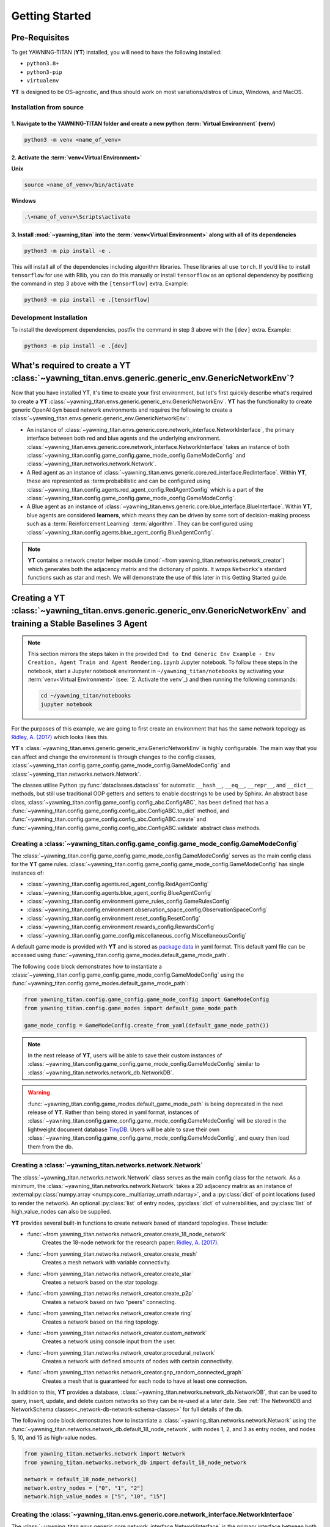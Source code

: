 .. _getting-started:

Getting Started
===============


Pre-Requisites
**************
To get YAWNING-TITAN (**YT**) installed, you will need to have the following
installed:

* ``python3.8+``
* ``python3-pip``
* ``virtualenv``

**YT** is designed to be OS-agnostic, and thus should work on most
variations/distros of Linux, Windows, and MacOS.

Installation from source
~~~~~~~~~~~~~~~~~~~~~~~~

1. Navigate to the YAWNING-TITAN folder and create a new python :term:`Virtual Environment` (**venv**)
^^^^^^^^^^^^^^^^^^^^^^^^^^^^^^^^^^^^^^^^^^^^^^^^^^^^^^^^^^^^^^^^^^^^^^^^^^^^^^^^^^^^^^^^^^^^^^^^^^^^^^

.. code:: unix

   python3 -m venv <name_of_venv>


2. Activate the :term:`venv<Virtual Environment>`
^^^^^^^^^^^^^^^^^^^^^^^^^^^^^^^^^^^^^^^^^^^^^^^^^


**Unix**

.. code:: bash

   source <name_of_venv>/bin/activate


**Windows**

.. code:: powershell

   .\<name_of_venv>\Scripts\activate

3. Install :mod:`~yawning_titan` into the :term:`venv<Virtual Environment>` along with all of its dependencies
^^^^^^^^^^^^^^^^^^^^^^^^^^^^^^^^^^^^^^^^^^^^^^^^^^^^^^^^^^^^^^^^^^^^^^^^^^^^^^

.. code:: bash

   python3 -m pip install -e .


This will install all of the dependencies including algorithm libraries. These libraries all use ``torch``. If you’d
like to install ``tensorflow`` for use with Rllib, you can do this manually or install ``tensorflow`` as an optional
dependency by postfixing the command in step 3 above with the ``[tensorflow]`` extra. Example:

.. code:: bash

   python3 -m pip install -e .[tensorflow]

Development Installation
~~~~~~~~~~~~~~~~~~~~~~~~

To install the development dependencies, postfix the command in step 3
above with the ``[dev]`` extra. Example:

.. code:: bash

   python3 -m pip install -e .[dev]



What's required to create a **YT** :class:`~yawning_titan.envs.generic.generic_env.GenericNetworkEnv`?
***************************************************
Now that you have installed YT, it's time to create your first environment, but let's first quickly describe what's
required to create a **YT** :class:`~yawning_titan.envs.generic.generic_env.GenericNetworkEnv`. **YT** has the functionality
to create generic OpenAI ``Gym`` based network environments and requires the following to create a
:class:`~yawning_titan.envs.generic.generic_env.GenericNetworkEnv`:

* An instance of :class:`~yawning_titan.envs.generic.core.network_interface.NetworkInterface`, the primary interface
  between both red and blue agents and the underlying environment.
  :class:`~yawning_titan.envs.generic.core.network_interface.NetworkInterface` takes an instance of both
  :class:`~yawning_titan.config.game_config.game_mode_config.GameModeConfig` and
  :class:`~yawning_titan.networks.network.Network`.
* A Red agent as an instance of :class:`~yawning_titan.envs.generic.core.red_interface.RedInterface`. Within **YT**,
  these are represented as :term:probabilistic and can be configured using :class:`~yawning_titan.config.agents.red_agent_config.RedAgentConfig`
  which is a part of the :class:`~yawning_titan.config.game_config.game_mode_config.GameModeConfig`.
* A Blue agent as an instance of :class:`~yawning_titan.envs.generic.core.blue_interface.BlueInterface`. Within **YT**, blue
  agents are considered **learners**, which means they can be driven by some sort of decision-making process such as
  a :term:`Reinforcement Learning` :term:`algorithm`. They can be configured using :class:`~yawning_titan.config.agents.blue_agent_config.BlueAgentConfig`.


.. note::
    **YT** contains a network creator helper module (:mod:`~from yawning_titan.networks.network_creator`) which
    generates both the adjacency matrix and the dictionary of points. It wraps ``Networkx``'s standard functions such as star and mesh.
    We will demonstrate the use of this later in this Getting Started guide.


Creating a **YT** :class:`~yawning_titan.envs.generic.generic_env.GenericNetworkEnv` and training a Stable Baselines 3 Agent
****************************************************************************************************************************

.. note::
    This section mirrors the steps taken in the provided ``End to End Generic Env Example - Env Creation, Agent Train and Agent Rendering.ipynb``
    Jupyter notebook. To follow these steps in the notebook, start a Jupyter notebook environment in ``~/yawning_titan/notebooks``
    by activating your :term:`venv<Virtual Environment>` (see: `2. Activate the venv`_) and then running the following commands:

    .. code:: bash

        cd ~/yawning_titan/notebooks
        jupyter notebook

For the purposes of this example, we are going to first create an environment that has the same network topology as
`Ridley, A. (2017) <https://www.nsa.gov/portals/70/documents/resources/everyone/digital-media-center/publications/the-next-wave/TNW-22-1.pdf#page=9>`_ which
looks likes this.

.. image:: ../_static/standard_18_node_network.png
   :width: 800

**YT**'s :class:`~yawning_titan.envs.generic.generic_env.GenericNetworkEnv` is highly configurable. The main way that
you can affect and change the environment is through changes to the config classes,
:class:`~yawning_titan.config.game_config.game_mode_config.GameModeConfig` and :class:`~yawning_titan.networks.network.Network`.

The classes utilise Python :py:func:`dataclasses.dataclass` for automatic ``__hash__``, ``__eq__``,
``__repr__``, and ``__dict__`` methods, but still use traditional OOP getters and setters to enable docstrings to be
used by Sphinx. An abstract base class, :class:`~yawning_titan.config.game_config.config_abc.ConfigABC`, has been
defined that has a :func:`~yawning_titan.config.game_config.config_abc.ConfigABC.to_dict` method, and
:func:`~yawning_titan.config.game_config.config_abc.ConfigABC.create` and
:func:`~yawning_titan.config.game_config.config_abc.ConfigABC.validate` abstract class methods.

Creating a :class:`~yawning_titan.config.game_config.game_mode_config.GameModeConfig`
~~~~~~~~~~~~~~~~~~~~~~~~~~~~~~~~~~~~~~~~~~~~~~~~~~~~~~~~~~~~~~~~~~~~~~~~~~~~~~~~~~~~~~~~~~

The :class:`~yawning_titan.config.game_config.game_mode_config.GameModeConfig` serves as the main config class for the
**YT** game rules. :class:`~yawning_titan.config.game_config.game_mode_config.GameModeConfig` has single instances of:

* :class:`~yawning_titan.config.agents.red_agent_config.RedAgentConfig`
* :class:`~yawning_titan.config.agents.blue_agent_config.BlueAgentConfig`
* :class:`~yawning_titan.config.environment.game_rules_config.GameRulesConfig`
* :class:`~yawning_titan.config.environment.observation_space_config.ObservationSpaceConfig`
* :class:`~yawning_titan.config.environment.reset_config.ResetConfig`
* :class:`~yawning_titan.config.environment.rewards_config.RewardsConfig`
* :class:`~yawning_titan.config.game_config.miscellaneous_config.MiscellaneousConfig`

A default game mode is provided with **YT** and is stored as `package data <https://setuptools.pypa.io/en/latest/userguide/datafiles.html>`_
in yaml format. This default yaml file can be accessed using :func:`~yawning_titan.config.game_modes.default_game_mode_path`.

The following code block demonstrates how to instantiate a :class:`~yawning_titan.config.game_config.game_mode_config.GameModeConfig`
using the :func:`~yawning_titan.config.game_modes.default_game_mode_path`:

.. code:: python

    from yawning_titan.config.game_config.game_mode_config import GameModeConfig
    from yawning_titan.config.game_modes import default_game_mode_path

    game_mode_config = GameModeConfig.create_from_yaml(default_game_mode_path())

.. note::

    In the next release of **YT**, users will be able to save their custom instances of
    :class:`~yawning_titan.config.game_config.game_mode_config.GameModeConfig` similar to :class:`~yawning_titan.networks.network_db.NetworkDB`.


.. warning::
    :func:`~yawning_titan.config.game_modes.default_game_mode_path` is being deprecated in the next release of **YT**.
    Rather than being stored in yaml format, instances of :class:`~yawning_titan.config.game_config.game_mode_config.GameModeConfig`
    will be stored in the lightweight document database `TinyDB <https://tinydb.readthedocs.io/en/latest/>`_. Users will
    be able to save their own :class:`~yawning_titan.config.game_config.game_mode_config.GameModeConfig`, and query
    then load them from the db.

Creating a :class:`~yawning_titan.networks.network.Network`
~~~~~~~~~~~~~~~~~~~~~~~~~~~~~~~~~~~~~~~~~~~~~~~~~~~~~~~~~~~~~~~~~~~~~~~~~~~~~~~~~~~~~~~~~~

The :class:`~yawning_titan.networks.network.Network` class serves as the main config class for
the network. As a minimum, the :class:`~yawning_titan.networks.network.Network` takes a 2D
adjacency matrix as an instance of :external:py:class:`numpy.array <numpy.core._multiarray_umath.ndarray>`, and a
:py:class:`dict` of point locations (used to render the network). An optional :py:class:`list` of entry nodes,
:py:class:`dict` of vulnerabilities, and :py:class:`list` of high_value_nodes can also be supplied.

**YT** provides several built-in functions to create network based of standard topologies. These include:

* :func:`~from yawning_titan.networks.network_creator.create_18_node_network`
    Creates the 18-node network for the research paper: `Ridley, A. (2017) <https://www.nsa.gov/portals/70/documents/resources/everyone/digital-media-center/publications/the-next-wave/TNW-22-1.pdf#page=9>`_.
* :func:`~from yawning_titan.networks.network_creator.create_mesh`
    Creates a mesh network with variable connectivity.
* :func:`~from yawning_titan.networks.network_creator.create_star`
    Creates a network based on the star topology.
* :func:`~from yawning_titan.networks.network_creator.create_p2p`
    Creates a network based on two "peers" connecting.
* :func:`~from yawning_titan.networks.network_creator.create ring`
    Creates a network based on the ring topology.
* :func:`~from yawning_titan.networks.network_creator.custom_network`
    Creates a network using console input from the user.
* :func:`~from yawning_titan.networks.network_creator.procedural_network`
    Creates a network with defined amounts of nodes with certain connectivity.
* :func:`~from yawning_titan.networks.network_creator.gnp_random_connected_graph`
    Creates a mesh that is guaranteed for each node to have at least one connection.

In addition to this, **YT** provides a database, :class:`~yawning_titan.networks.network_db.NetworkDB`, that can be
used to query, insert, update, and delete custom networks so they can be re-used at a later date. See
:ref:`The NetworkDB and NetworkSchema classes<_network-db-network-schema-classes>` for full details of the db.

The following code block demonstrates how to instantiate a :class:`~yawning_titan.networks.network.Network`
using the :func:`~yawning_titan.networks.network_db.default_18_node_network`, with nodes 1, 2, and 3 as
entry nodes, and nodes 5, 10, and 15 as high-value nodes.

.. code:: python

    from yawning_titan.networks.network import Network
    from yawning_titan.networks.network_db import default_18_node_network

    network = default_18_node_network()
    network.entry_nodes = ["0", "1", "2"]
    network.high_value_nodes = ["5", "10", "15"]


Creating the :class:`~yawning_titan.envs.generic.core.network_interface.NetworkInterface`
~~~~~~~~~~~~~~~~~~~~~~~~~~~~~~~~~~~~~~~~~~~~~~~~~~~~~~~~~~~~~~~~~~~~~~~~~~~~~~~~~~~~~~~~~

The :class:`~yawning_titan.envs.generic.core.network_interface.NetworkInterface` is the primary interface between both
the :class:`~yawning_titan.envs.generic.core.red_interface.RedInterface` and
:class:`~yawning_titan.envs.generic.core.blue_interface.BlueInterface`, and the
:class:`~yawning_titan.networks.network.Network`.

The following code block demonstrates how to instantiate a :class:`~yawning_titan.envs.generic.core.network_interface.NetworkInterface`
using the :class:`~yawning_titan.config.game_config.game_mode_config.GameModeConfig` and
:class:`~yawning_titan.networks.network.Network` we created in the previous steps:

.. code:: python

    from yawning_titan.envs.generic.core.network_interface import NetworkInterface

    network_interface = NetworkInterface(game_mode=game_mode_config, network=network)


Settings up the :class:`~yawning_titan.envs.generic.core.red_interface.RedInterface` and :class:`~yawning_titan.envs.generic.core.blue_interface.BlueInterface`
~~~~~~~~~~~~~~~~~~~~~~~~~~~~~~~~~~~~~~~~~~~~~~~~~~~~~~~~~~~~~~~~~~~~~~~~~~~~~~~~~~~~~~~~~~~~~~~~~~~~~~~~~~~~~~~~~~~~~~~~~~~~~~~~~~~~~~~~~~~~~~~~~~~~~~~~~~~~~~~

To run an experiment through the :class:`~yawning_titan.envs.generic.generic_env.GenericNetworkEnv`
you will need a :term:`Red Agent` as an instance of :class:`~yawning_titan.envs.generic.core.red_interface.RedInterface` and a
:term:`Blue Agent` as an instance of :class:`~yawning_titan.envs.generic.core.blue_interface.BlueInterface`. **YT**
comes supplied with a :term:`probabilistic` customisable :term:`Red Agent` and a customisable :term:`RL<Reinforcement Learning>` :term:`Blue Agent`.

The :class:`~yawning_titan.envs.generic.core.red_interface.RedInterface` can be modified by changing the
:class:`~yawning_titan.config.agents.red_agent_config.RedAgentConfig` at
:attr:`GameModeConfig.red <yawning_titan.config.game_config.game_mode_config.GameModeConfig.red>` and the
:class:`~yawning_titan.envs.generic.core.blue_interface.BlueInterface` can be modified by changing the
:class:`~yawning_titan.config.agents.blue_agent_config.BlueAgentConfig` at
:attr:`GameModeConfig.red <yawning_titan.config.game_config.game_mode_config.GameModeConfig.blue.>`.

The following code block demonstrates how to instantiate a :class:`~yawning_titan.envs.generic.core.red_interface.RedInterface`
and :class:`~yawning_titan.envs.generic.core.blue_interface.BlueInterface` using the
:class:`~yawning_titan.envs.generic.core.network_interface.NetworkInterface` we created in the previous step:

.. code:: python

    from yawning_titan.envs.generic.core.blue_interface import BlueInterface
    from yawning_titan.envs.generic.core.red_interface import RedInterface

    red_agent = RedInterface(network_interface)
    blue_agent = BlueInterface(network_interface)


Creating the :class:`~yawning_titan.envs.generic.generic_env.GenericNetworkEnv`
~~~~~~~~~~~~~~~~~~~~~~~~~~~~~~~~~~~~~~~~~~~~~~~~~~~~~~~~~~~~~~~~~~~~~~~~~~~~~~~

Finally, the :class:`~yawning_titan.envs.generic.generic_env.GenericNetworkEnv` can be instantiated using the
:class:`~yawning_titan.envs.generic.core.red_interface.RedInterface`,
:class:`~yawning_titan.envs.generic.core.blue_interface.BlueInterface`,
and :class:`~yawning_titan.envs.generic.core.network_interface.NetworkInterface` we created in the previous steps:


.. code:: python

    from yawning_titan.envs.generic.generic_env import GenericNetworkEnv

    env = GenericNetworkEnv(red_agent, blue_agent, network_interface)


Checking the :class:`~yawning_titan.envs.generic.generic_env.GenericNetworkEnv` is compliant with OpenAI Gym
~~~~~~~~~~~~~~~~~~~~~~~~~~~~~~~~~~~~~~~~~~~~~~~~~~~~~~~~~~~~~~~~~~~~~~~~~~~~~~~~~~~~~~~~~~~~~~~~~~~~~~~~~~~~

A check can be performed using the Stable Baselines 3 :func:`~from stable_baselines3.common.env_checker.check_env` function
to confirm whether or not the :class:`~yawning_titan.envs.generic.generic_env.GenericNetworkEnv` is compliant with OpenAI Gym.
After checking the environment, it should be reset using the :func:`~yawning_titan.envs.generic.generic_env.GenericNetworkEnv.reset`
method to ensure it's at its default state before we train our agent.

.. code:: python

    from stable_baselines3.common.env_checker import check_env

    check_env(env, warn=True)
    env.reset()


Train the Agent
~~~~~~~~~~~~~~~~~~~~

With the :class:`~yawning_titan.envs.generic.generic_env.GenericNetworkEnv` setup, the next step is to train the
:term:`Blue Agent` using a :mod:`stable_baselines3` :term:`algorithm<Algorithm>` with an instance of
:class:`~yawning_titan.envs.generic.generic_env.GenericNetworkEnv` and a :class:`stable_baselines3.common.policies.BasePolicy`.

The following code block demonstrates how to setup a :class:`stable_baselines3.PPO` :term:`PPO<Proximal Policy Optimization>`
:term:`algorithm<Algorithm>` using our instance of :class:`~yawning_titan.envs.generic.generic_env.GenericNetworkEnv`
and the :class:`~stable_baselines3.ppo.MlpPolicy`.

.. code:: python

    from stable_baselines3 import PPO
    from stable_baselines3.ppo import MlpPolicy as PPOMlp

    agent = PPO(PPOMlp, env, verbose=1)
    agent.learn(total_timesteps=1000)

Evaluating the Agent
~~~~~~~~~~~~~~~~~~~~

Finally, the only thing left to do is to evaluate the agent against the policy to determine the mean rewards per
episode and the standard deviation of rewards per episode.

The following code block demonstrates evaluating the agent by passing the :class:`stable_baselines3.PPO`, the
:class:`~yawning_titan.envs.generic.generic_env.GenericNetworkEnv`, and the number of episodes to evaluate the agent to
the :func:`~stable_baselines3.common.evaluation.evaluate_policy' function.

.. code:: python

    from stable_baselines3.common.evaluation import evaluate_policy

    evaluate_policy(agent, env, n_eval_episodes=100)
